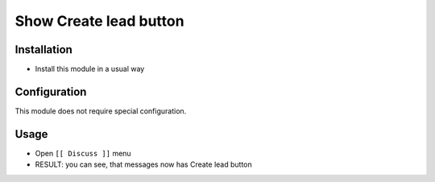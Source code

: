 ===================
 Show Create lead button
===================

Installation
============

* Install this module in a usual way

Configuration
=============

This module does not require special configuration.

Usage
=====

* Open ``[[ Discuss ]]`` menu
* RESULT: you can see, that messages now has Create lead button

